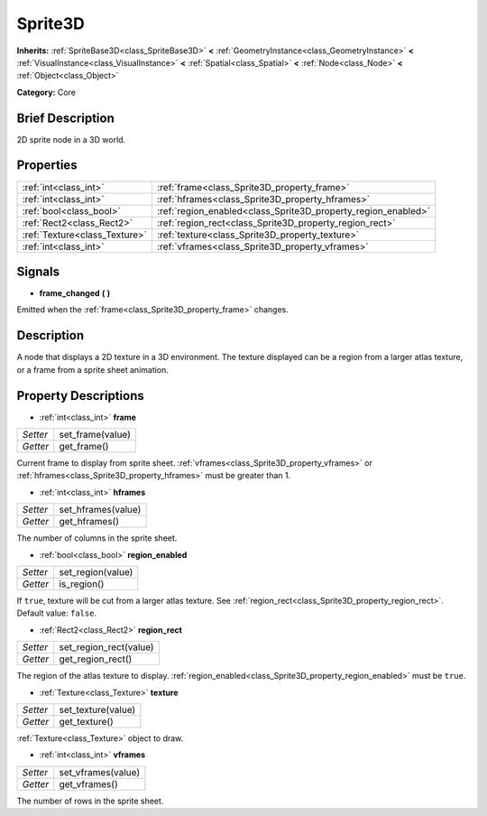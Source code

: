 .. Generated automatically by doc/tools/makerst.py in Godot's source tree.
.. DO NOT EDIT THIS FILE, but the Sprite3D.xml source instead.
.. The source is found in doc/classes or modules/<name>/doc_classes.

.. _class_Sprite3D:

Sprite3D
========

**Inherits:** :ref:`SpriteBase3D<class_SpriteBase3D>` **<** :ref:`GeometryInstance<class_GeometryInstance>` **<** :ref:`VisualInstance<class_VisualInstance>` **<** :ref:`Spatial<class_Spatial>` **<** :ref:`Node<class_Node>` **<** :ref:`Object<class_Object>`

**Category:** Core

Brief Description
-----------------

2D sprite node in a 3D world.

Properties
----------

+-------------------------------+---------------------------------------------------------------+
| :ref:`int<class_int>`         | :ref:`frame<class_Sprite3D_property_frame>`                   |
+-------------------------------+---------------------------------------------------------------+
| :ref:`int<class_int>`         | :ref:`hframes<class_Sprite3D_property_hframes>`               |
+-------------------------------+---------------------------------------------------------------+
| :ref:`bool<class_bool>`       | :ref:`region_enabled<class_Sprite3D_property_region_enabled>` |
+-------------------------------+---------------------------------------------------------------+
| :ref:`Rect2<class_Rect2>`     | :ref:`region_rect<class_Sprite3D_property_region_rect>`       |
+-------------------------------+---------------------------------------------------------------+
| :ref:`Texture<class_Texture>` | :ref:`texture<class_Sprite3D_property_texture>`               |
+-------------------------------+---------------------------------------------------------------+
| :ref:`int<class_int>`         | :ref:`vframes<class_Sprite3D_property_vframes>`               |
+-------------------------------+---------------------------------------------------------------+

Signals
-------

.. _class_Sprite3D_signal_frame_changed:

- **frame_changed** **(** **)**

Emitted when the :ref:`frame<class_Sprite3D_property_frame>` changes.

Description
-----------

A node that displays a 2D texture in a 3D environment. The texture displayed can be a region from a larger atlas texture, or a frame from a sprite sheet animation.

Property Descriptions
---------------------

.. _class_Sprite3D_property_frame:

- :ref:`int<class_int>` **frame**

+----------+------------------+
| *Setter* | set_frame(value) |
+----------+------------------+
| *Getter* | get_frame()      |
+----------+------------------+

Current frame to display from sprite sheet. :ref:`vframes<class_Sprite3D_property_vframes>` or :ref:`hframes<class_Sprite3D_property_hframes>` must be greater than 1.

.. _class_Sprite3D_property_hframes:

- :ref:`int<class_int>` **hframes**

+----------+--------------------+
| *Setter* | set_hframes(value) |
+----------+--------------------+
| *Getter* | get_hframes()      |
+----------+--------------------+

The number of columns in the sprite sheet.

.. _class_Sprite3D_property_region_enabled:

- :ref:`bool<class_bool>` **region_enabled**

+----------+-------------------+
| *Setter* | set_region(value) |
+----------+-------------------+
| *Getter* | is_region()       |
+----------+-------------------+

If ``true``, texture will be cut from a larger atlas texture. See :ref:`region_rect<class_Sprite3D_property_region_rect>`. Default value: ``false``.

.. _class_Sprite3D_property_region_rect:

- :ref:`Rect2<class_Rect2>` **region_rect**

+----------+------------------------+
| *Setter* | set_region_rect(value) |
+----------+------------------------+
| *Getter* | get_region_rect()      |
+----------+------------------------+

The region of the atlas texture to display. :ref:`region_enabled<class_Sprite3D_property_region_enabled>` must be ``true``.

.. _class_Sprite3D_property_texture:

- :ref:`Texture<class_Texture>` **texture**

+----------+--------------------+
| *Setter* | set_texture(value) |
+----------+--------------------+
| *Getter* | get_texture()      |
+----------+--------------------+

:ref:`Texture<class_Texture>` object to draw.

.. _class_Sprite3D_property_vframes:

- :ref:`int<class_int>` **vframes**

+----------+--------------------+
| *Setter* | set_vframes(value) |
+----------+--------------------+
| *Getter* | get_vframes()      |
+----------+--------------------+

The number of rows in the sprite sheet.

